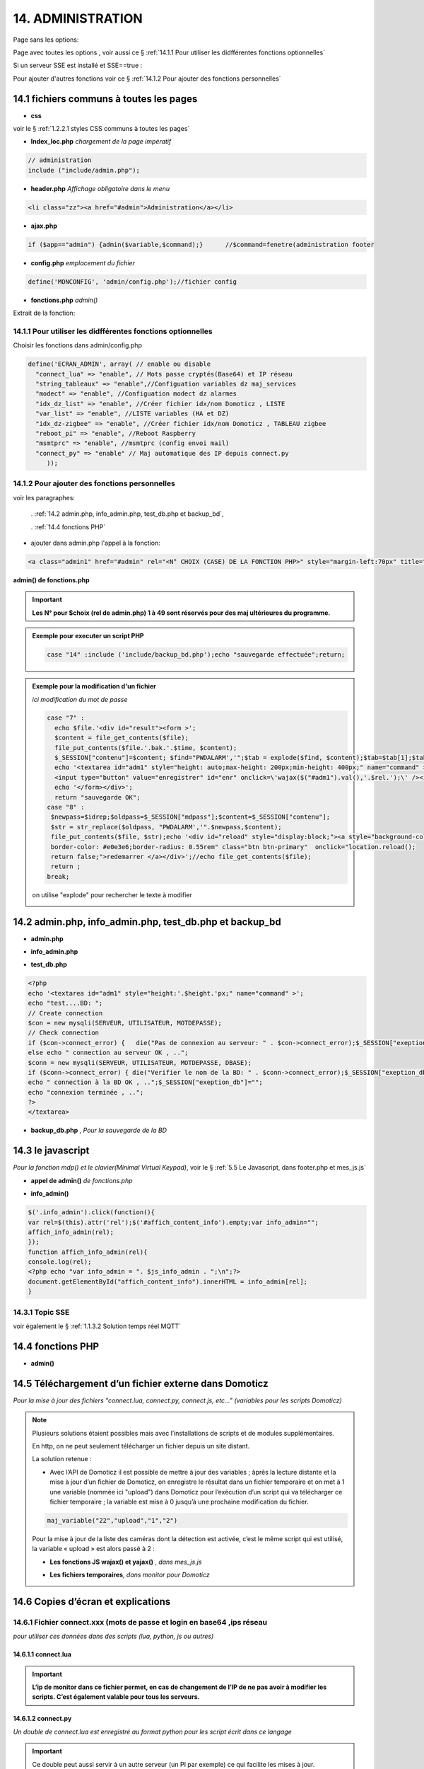14.  ADMINISTRATION
-------------------
Page sans les options:

|image74|

Page avec toutes les options , voir aussi ce §  :ref:`14.1.1 Pour utiliser les didfférentes fonctions optionnelles`

|image788|

Si un serveur SSE est installé et SSE==true :

.. code-block

   define('SSE', true);//  true si serveur SSE utilisé par monitor

|image789|

Pour ajouter d'autres fonctions voir ce §  :ref:`14.1.2 Pour ajouter des fonctions personnelles`

14.1 fichiers communs à toutes les pages
^^^^^^^^^^^^^^^^^^^^^^^^^^^^^^^^^^^^^^^^
- **css**

voir le § :ref:`1.2.2.1 styles CSS communs à toutes les pages`

- **Index_loc.php**  *chargement de la page impératif*

.. code-block::

   // administration
   include ("include/admin.php");

- **header.php**  *Affichage obligatoire dans le menu*

.. code-block::

   <li class="zz"><a href="#admin">Administration</a></li>

- **ajax.php**

.. code-block::

   if ($app=="admin") {admin($variable,$command);}	//$command=fenetre(administration footer

- **config.php** *emplacement du fichier* 

.. code-block::

   define('MONCONFIG', 'admin/config.php');//fichier config 

- **fonctions.php**    *admin()*

Extrait de la fonction:

|image794|

14.1.1 Pour utiliser les didfférentes fonctions optionnelles
============================================================
Choisir les fonctions dans admin/config.php

.. code-block::

   define('ECRAN_ADMIN', array( // enable ou disable
     "connect_lua" => "enable", // Mots passe cryptés(Base64) et IP réseau
     "string_tableaux" => "enable",//Configuation variables dz maj_services
     "modect" => "enable", //Configuation modect dz alarmes 
     "idx_dz_list" => "enable", //Créer fichier idx/nom Domoticz , LISTE
     "var_list" => "enable", //LISTE variables (HA et DZ)
     "idx_dz-zigbee" => "enable", //Créer fichier idx/nom Domoticz , TABLEAU zigbee
     "reboot_pi" => "enable", //Reboot Raspberry
     "msmtprc" => "enable", //msmtprc (config envoi mail)
     "connect_py" => "enable" // Maj automatique des IP depuis connect.py
	));

14.1.2 Pour ajouter des fonctions personnelles
==============================================
voir les paragraphes: 

	. :ref:`14.2 admin.php, info_admin.php, test_db.php et backup_bd`,

	. :ref:`14.4 fonctions PHP`

- ajouter dans admin.php l'appel à la fonction:

.. code-block::

    <a class="admin1" href="#admin" rel="<N° CHOIX (CASE) DE LA FONCTION PHP>" style="margin-left:70px" title="reponse1" ></a><br>

**admin() de fonctions.php**

|image90|

|image95|

.. important:: **Les N° pour $choix (rel de admin.php) 1 à 49 sont réservés pour des maj ultérieures du programme.**

.. admonition:: **Exemple pour executer un script PHP**

   .. code-block::

      case "14" :include ('include/backup_bd.php');echo "sauvegarde effectuée";return;

.. admonition:: **Exemple pour la modification d'un fichier**

   *ici modification du mot de passe*

   .. code-block::

      case "7" :
        echo $file.'<div id="result"><form >';
        $content = file_get_contents($file);
	file_put_contents($file.'.bak.'.$time, $content);
	$_SESSION["contenu"]=$content; $find="PWDALARM','";$tab = explode($find, $content);$tab=$tab[1];$tab = explode("'", $tab);$content=$tab[0];$_SESSION["mdpass"]=$find.$content;$height="30";}
	echo '<textarea id="adm1" style="height: auto;max-height: 200px;min-height: 400px;" name="command" >' . htmlspecialchars($content) . '</textarea><br>
	<input type="button" value="enregistrer" id="enr" onclick=\'wajax($("#adm1").val(),'.$rel.');\' /><input type="button" id="annuler" value="Annuler" onclick="yajax('.$idrep.')"> ';
	echo '</form></div>';
        return "sauvegarde OK";	 
      case "8" :
       $newpass=$idrep;$oldpass=$_SESSION["mdpass"];$content=$_SESSION["contenu"];
       $str = str_replace($oldpass, "PWDALARM','".$newpass,$content);
       file_put_contents($file, $str);echo '<div id="reload" style="display:block;"><a style="background-color: #605b5dde;color:white;
       border-color: #e0e3e6;border-radius: 0.55rem" class="btn btn-primary"  onclick="location.reload();
       return false;">redemarrer </a></div>';//echo file_get_contents($file);
       return ;	 
      break;

   on utilise "explode" pour rechercher le texte à modifier 

   |image96|

14.2 admin.php, info_admin.php, test_db.php et backup_bd
^^^^^^^^^^^^^^^^^^^^^^^^^^^^^^^^^^^^^^^^^^^^^^^^^^^^^^^^

|image795|

|image796|

|image797|

- **admin.php**

|image84|

|image798|

- **info_admin.php**

|image799|

- **test_db.php**

.. code-block::

   <?php
   echo '<textarea id="adm1" style="height:'.$height.'px;" name="command" >';
   echo "test....BD: ";
   // Create connection
   $con = new mysqli(SERVEUR, UTILISATEUR, MOTDEPASSE);
   // Check connection
   if ($con->connect_error) {   die("Pas de connexion au serveur: " . $con->connect_error);$_SESSION["exeption_db"]="pas de connexion à la BD";}
   else echo " connection au serveur OK , ..";
   $conn = new mysqli(SERVEUR, UTILISATEUR, MOTDEPASSE, DBASE);
   if ($conn->connect_error) { die("Verifier le nom de la BD: " . $conn->connect_error);$_SESSION["exeption_db"]="pas de connexion à la BD";}
   echo " connection à la BD OK , ..";$_SESSION["exeption_db"]="";
   echo "connexion terminée , ..";
   ?>
   </textarea>

- **backup_db.php** , *Pour la sauvegarde de la BD*

|image801|

|image802|

14.3 le javascript
^^^^^^^^^^^^^^^^^^
*Pour la fonction mdp() et le clavier(Minimal Virtual Keypad)*, voir le §  :ref:`5.5 Le Javascript, dans footer.php et mes_js.js`

- **appel de admin()**  *de fonctions.php*

|image804|

- **info_admin()**

.. code-block::

   $('.info_admin').click(function(){
   var rel=$(this).attr('rel');$('#affich_content_info').empty;var info_admin="";
   affich_info_admin(rel);
   });	
   function affich_info_admin(rel){	
   console.log(rel);
   <?php echo "var info_admin = ". $js_info_admin . ";\n";?>
   document.getElementById("affich_content_info").innerHTML = info_admin[rel];
   }

14.3.1 Topic SSE
================
voir également le § :ref:`1.1.3.2 Solution temps réel MQTT`

|image497|

14.4 fonctions PHP
^^^^^^^^^^^^^^^^^^
- **admin()**

|image805|

|image806|

|image807|

|image808|

14.5 Téléchargement d’un fichier externe dans Domoticz
^^^^^^^^^^^^^^^^^^^^^^^^^^^^^^^^^^^^^^^^^^^^^^^^^^^^^^
*Pour la mise à jour des fichiers "connect.lua, connect.py, connect.js, etc..." (variables pour les scripts Domoticz)* 

.. note::

   Plusieurs solutions étaient possibles mais avec l’installations de scripts et de modules supplémentaires.

   En http, on ne peut seulement télécharger un fichier depuis un site distant.
   
   La solution retenue :

   -	Avec l’API de Domoticz il est possible de mettre à jour des variables ; àprès la lecture distante et la  mise à jour d’un fichier de Domoticz, on enregistre le résultat dans un fichier temporaire et on met à 1 une variable (nommée ici "upload") dans Domoticz pour l’exécution d’un script qui va télécharger ce fichier temporaire ; la variable est mise à 0 jusqu’à une prochaine modification du fichier.

   |image811|

   .. code-block::

      maj_variable("22","upload","1","2")
   
   Pour la mise à jour de la liste des caméras dont la détection est activée, c’est le même script qui est utilisé, la variable « upload » est alors passé à 2 :

   |image812|

   - **Les fonctions JS wajax() et yajax()** ,  *dans mes_js.js*

   |image813|

   - **Les fichiers temporaires**,  *dans monitor pour Domoticz*

   |image814|

14.6 Copies d’écran et explications
^^^^^^^^^^^^^^^^^^^^^^^^^^^^^^^^^^^

|image815|

|image816|

|image817|

|image818|

|image819|

|image820|

14.6.1 Fichier connect.xxx (mots de passe et login en base64 ,ips réseau
========================================================================
*pour utiliser ces données dans des scripts (lua, python, js ou autres)*

|image821|

14.6.1.1 connect.lua
""""""""""""""""""""

|image822|

.. important:: **L’ip de monitor dans ce fichier permet, en cas de changement de l’IP de ne pas avoir à modifier les scripts. C’est également valable pour tous les serveurs.**

14.6.1.2 connect.py
"""""""""""""""""""
*Un double de connect.lua est enregistré au format python pour les script écrit dans ce langage*

|image823|

.. important::

   Ce double peut aussi servir à un autre serveur (un PI par exemple) ce qui facilite les mises à jour.

   Une commande dans administration permet une mise à jour automatique du RPI; pour cela le fichier admin/config.php doit posséder l’IP du serveur :

   .. code-block:: 

      define('IPRPI', '192.168.1.8');//IP du Raspberry

   |image825|

- **admin.php**

 |image826|

- **admin()**  *fonctions.php*

|image827|

|image828|

|image829|

|image830|

.. warning:: **Cette commande utilise SSH2 et SCP** , voir le § :ref:`14.10  Commandes ssh2 PC distant`

14.6.1.3 connect.js
"""""""""""""""""""
*pour node-red*

|image831|

14.7 Explications concernant l’importation distantes d’un tableau LUA
^^^^^^^^^^^^^^^^^^^^^^^^^^^^^^^^^^^^^^^^^^^^^^^^^^^^^^^^^^^^^^^^^^^^^
*Compléments sur les fichiers de variables LUA*

Concerne :

. le tableau de variable string_tableau.lua

. la liste des caméras Modect pour l’alarme

. le fichier des Logins/mots de passe

- **string_tableau.lua**   *exemple*

|image832|

.. code-block::

   -- liste de variables
   -- string
   jour_poubelle_grise="Wednesday"
   jour_poubelle_jaune="Sunday"
   semaine_poub_jaune= 0  -- 0 pour pair 1 pour impair
   -- table anniversaires
   anniversaires = {["27-08"]="Damien",["18-05"]="Yoann",["14-09"]="Jonathan",["19-07"]="Alexandra",["25-08"]="Charlotte",["01-05"]="Guillaume",["07-11"]="Corentin",["22-08"]="Pauline",["14-03"]="Clémence",["31-10"]="Eric",["01-02"]="Nathalie",["14-04"]="Christèle",["25-04"]="Katy",["23-05"]="Eveline",["23-08"]="Jean Paul",["24-07"]="Arthur",["09-07"]="Jade",["27-03"]="Judith",["06-03"]="Annie",["02-11"]="Nicole",["22-12"]="Michel"};

+ **Dans monitor** *admin/config.php* 

.. code-block::

   define('VARTAB', URLDOMOTIC.'modules_lua/string_tableaux.lua');

Création d'un fichier temporaire dans monitor, le répertoire « dz » est à créer avec les autorisations pour écrire

.. code-block::

   define('DZCONFIG', 'admin/dz/temp.lua');//fichier temp

|image835|

|image836|

+ **Dans monitor,  fonctions.php** : *function admin()*

         |image837|

      .. code-block::

         case "3" :
         echo $file.'<div id="result"><form >';
           $content = file_get_contents($file);
	        if($choix==3){ file_put_contents(DZCONFIG.'.bak.'.$time, $content);}	          

- **upload et Maj par dz** :*on met à 1,2,3 ou 4 , ou ...  la variable,  dz se charge d’importer le fichier*

|image839|

|image178|

Le script lua utilisé pour ouvrir ces fichiers:

.. code-block:: 

   package.path = package.path..";www/modules_lua/?.lua"
   require 'string_tableaux'
   require 'connect'
   ...
   require 'table_zigbee'

|image842|

 Le script python : *upload_fichier.py*

.. note::

   C’est pour la raison ci-dessous que l’adresse ip de monitor se trouve dans les fichiers « connect.lua , connect.py et connect.js »

   |image843|

.. warning:: **REMARQUE IMPORTANTE**

   pour que python trouve le fichier connect et donc la variable ip_monitor, il faut ajouter le répertoire vide __INIT__.py

    |image845|

14.7.1 string_modect.lua
========================

**admin.php**

.. code-block:: 

   <a class="admin1" href="#admin" rel="10" title="reponse1" >Configuation modect dz alarmes</a>

|image849|

**fonctions.php**  *admin()*

|image850|

Pour cette fonction le script LUA est similaire à string_tableaux.lua (celui pour les poubelles, la fosse septique, les anniversaires,...

La variable est mise à 2, voir le § : :ref:`14.5 Téléchargement d’un fichier externe dans Domoticz`

|image847|

.. seealso:: *MODECT* 

   Affichage dans admin.php mais aussi dans alarmes.php

   |image853|

14.8 Explications concernant la mise à jour automatique SQL des variables,  dispositifs & messages
^^^^^^^^^^^^^^^^^^^^^^^^^^^^^^^^^^^^^^^^^^^^^^^^^^^^^^^^^^^^^^^^^^^^^^^^^^^^^^^^^^^^^^^^^^^^^^^^^^
- **admin.php**

:darkblue:`rel=17 et rel=18`

.. code-block:: 

   <a class="admin1" href="#admin" rel="17" title="reponse2" >Enregistrer Variable (DZ ou HA) dans SQL&nbsp;&nbsp;</a>
	<a><img class="info_admin" src="images/icon-info.svg" data-toggle="modal" data-target="#info-admin1" rel=0 style="width:25px;display:inline;"></a><br>
	<a class="admin1" href="#admin" rel="18" title="reponse2" >Enregistrer Dispositifs DZ( ou HA) dans SQL&nbsp;&nbsp;</a>

- **footer.php**

|image857|

- **fonction.php** : *admin()*

|image858|

14.8.1 Affichage dans monitor
=============================

|image859|

- **footer.php**

|image860|

|image861|

**ajax.php puis fonctions.php** : *mysql_app()*

|image862|

**Confirmation de l'enregistrement des données**

|image863|

14.9 Explications concernant l’affichage des infos de la page admin.php
^^^^^^^^^^^^^^^^^^^^^^^^^^^^^^^^^^^^^^^^^^^^^^^^^^^^^^^^^^^^^^^^^^^^^^^

|image864|

- **admin.php**

on ajoute pour les lignes concernées :

.. code-block::

   <a><img class="info_admin" src="images/icon-info.svg" data-toggle="modal" data-target="#info-admin1" rel=6 style="width:25px;display:inline;"></a><br>

..important:: **:red:`rel` correspond au n° de l’élément dans la table du fichier:info_admin.php**

|image865|

14.10  Commandes ssh2 PC distant
^^^^^^^^^^^^^^^^^^^^^^^^^^^^^^^^
*ici un RPI depuis monitor*

.. admonition:: **SSH, ou Secure Shell**

   *un protocole utilisé pour se connecter en toute sécurité à des systèmes distants*.

   .. note::

      Mon RAID1 étant alimenté en 230 Volts, le PI étant alimenté sur batterie, lors d’une coupure secteur, lors de la remise sous tension, le raid1 n’est pas reconnu ; Absent de la maison il faut donc faire un reboot du PI ou un « mount -a «  en bash d’où la commande ci-dessous.

      Autre application: mise à jour de la configuration pour l’envoi de notifications par mails lors d’un changement de mot de passe par exemple.

   Pour cela on utilise le paquet php8.2-ssh2

   .. code-block:: 

      sudo apt install php8.2-ssh2

14.10.1 reboot PC
=================
*ou RPI*

Sur le pi, soit une commande sudo reboot, soit un script qui effectue la commande ; j’ai choisi cette dernière solution car il suffit de modifier ce fichier pour faire d’autres commandes.

.. code-block::

   #!/usr/bin/bash
   echo  "reboot"
   sudo reboot

**La fonction PHP**  *sh_scp.php*

|image868|

Comme pour toutes les autres commandes « Administration » les scripts JS et ajax existent déjà, il suffit d’ajouter l’appel de la fonction ci-dessus dans admin.php :

.. code-block::

   <img src="images/rpi.webp" style="width:30px" alt="rpi">
   <a class="admin1" href="#admin" rel="20" style="margin-left:35px" title="reponse1" >Reboot Raspberry</a>

La fonction PHP admin() appelle la fonction ssh_scp.php

|image870|

14.10.2 commandes scp pour l’envoi ou la réception de fichiers distants
=======================================================================
*SCP veut dire Secure Copy et il est utilisé pour copier en toute sécurité des fichiers d’un ordinateur local vers des serveurs distants ou inversement, à l'aide du protocole SSH, SSH2 avec PHP*

Comme pour le reboot ci-dessus, le processus est le même mais plusieurs étapes sont nécessaires :

-	télécharger le fichier distant :green:`/etc/mcmtprc par exemple` , celui de la commande affichée dans « Administration »

-	le modifier

-	le renvoyer au pc distant

**fonctions.php , extrait de admin()**

|image872|

.. admonition:: **Exemple pour le fichier /etc/msmtprc**

    |image876|

   *msmtp est un client SMTP très simple et facile à configurer*  

   |image873|

.. important:: *SSH2 et SCP concerne aussi la commande de maj du fichier python connect.py si il est utilisé par plusieurs serveurs.*

   La commande ci-dessous met à jour connect.py dans Domoticz, Monitor, et un autre serveur (le PI)

   *REMARQUE* : pour que python trouve le fichier connect  et donc les variables,il faut ajouter le répertoire vide __INIT__.py

   Ce fichier permet de ne pas avoir à modifier les scripts python lors d’un changement de serveur

   Exemple ( fichier rec_sms_serie.py) 	

   |image875|

   connect.py

    |image877|

14.11 A Propos
==============
Affiche les numéros des versions de monitor, PHP et Jpgraph

|image63|


.. |image63| image:: ../media/image63.webp
   :width: 400px 
.. |image74| image:: ../media/image74.webp
   :width: 400px 
.. |image84| image:: ../media/image84.webp
   :width: 700px 
.. |image90| image:: ../media/image90.webp
   :width: 700px 
.. |image95| image:: ../media/image95.webp
   :width: 650px 
.. |image96| image:: ../media/image96.webp
   :width: 497px 
.. |image178| image:: ../media/image178.webp
   :width: 650px 
.. |image497| image:: ../media/image497.webp
   :width: 460px 
.. |image788| image:: ../media/image788.webp
   :width: 605px
.. |image789| image:: ../media/image789.webp
   :width: 375px 
.. |image794| image:: ../media/image794.webp
   :width: 630px 
.. |image795| image:: ../media/image795.webp
   :width: 464px 
.. |image796| image:: ../media/image796.webp
   :width: 406px 
.. |image797| image:: ../media/image797.webp
   :width: 419px 
.. |image798| image:: ../media/image798.webp
   :width: 700px 
.. |image799| image:: ../media/image799.webp
   :width: 700px 
.. |image801| image:: ../media/image801.webp
   :width: 700px 
.. |image802| image:: ../media/image802.webp
   :width: 324px 
.. |image804| image:: ../media/image804.webp
   :width: 664px 
.. |image805| image:: ../media/image805.webp
   :width: 700px 
.. |image806| image:: ../media/image806.webp
   :width: 605px 
.. |image807| image:: ../media/image807.webp
   :width: 650px 
.. |image808| image:: ../media/image808.webp
   :width: 635px 
.. |image811| image:: ../media/image811.webp
   :width: 650px 
.. |image812| image:: ../media/image812.webp
   :width: 700px 
.. |image813| image:: ../media/image813.webp
   :width: 618px 
.. |image814| image:: ../media/image814.webp
   :width: 319px 
.. |image815| image:: ../media/image815.webp
   :width: 379px 
.. |image816| image:: ../media/image816.webp
   :width: 536px 
.. |image817| image:: ../media/image817.webp
   :width: 532px 
.. |image818| image:: ../media/image818.webp
   :width: 526px 
.. |image819| image:: ../media/image819.webp
   :width: 461px 
.. |image820| image:: ../media/image820.webp
   :width: 477px 
.. |image821| image:: ../media/image821.webp
   :width: 508px 
.. |image822| image:: ../media/image822.webp
   :width: 485px 
.. |image823| image:: ../media/image823.webp
   :width: 595px 
.. |image825| image:: ../media/image825.webp
   :width: 427px 
.. |image826| image:: ../media/image826.webp
   :width: 700px 
.. |image827| image:: ../media/image827.webp
   :width: 604px 
.. |image828| image:: ../media/image828.webp
   :width: 650px 
.. |image829| image:: ../media/image829.webp
   :width: 700px 
.. |image830| image:: ../media/image830.webp
   :width: 403px
.. |image831| image:: ../media/image831.webp
   :width: 324px
.. |image832| image:: ../media/image832.webp
   :width: 374px
.. |image835| image:: ../media/image835.webp
   :width: 324px
.. |image836| image:: ../media/image836.webp
   :width: 488px
.. |image837| image:: ../media/image837.webp
   :width: 629px
.. |image839| image:: ../media/image839.webp
   :width: 613px
.. |image842| image:: ../media/image842.webp
   :width: 605px
.. |image843| image:: ../media/image843.webp
   :width: 528px
.. |image845| image:: ../media/image845.webp
   :width: 518px
.. |image847| image:: ../media/image847.webp
   :width: 401px
.. |image849| image:: ../media/image849.webp
   :width: 401px
.. |image850| image:: ../media/image850.webp
   :width: 609px
.. |image853| image:: ../media/image853.webp
   :width: 497px
.. |image857| image:: ../media/image857.webp
   :width: 700px
.. |image858| image:: ../media/image858.webp
   :width: 650px
.. |image859| image:: ../media/image859.webp
   :width: 413px
.. |image860| image:: ../media/image860.webp
   :width: 590px
.. |image861| image:: ../media/image861.webp
   :width: 629px
.. |image862| image:: ../media/image862.webp
   :width: 700px
.. |image863| image:: ../media/image863.webp
   :width: 480px
.. |image864| image:: ../media/image864.webp
   :width: 387px
.. |image865| image:: ../media/image865.webp
   :width: 613px
.. |image868| image:: ../media/image868.webp
   :width: 700px
.. |image870| image:: ../media/image870.webp
   :width: 700px
.. |image872| image:: ../media/image872.webp
   :width: 700px
.. |image873| image:: ../media/image873.webp
   :width: 450px
.. |image875| image:: ../media/image875.webp
   :width: 576px
.. |image876| image:: ../media/image876.webp
   :width: 537px
.. |image877| image:: ../media/image877.webp
   :width: 425px



